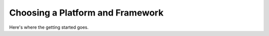 .. _iot-bus-getting-started:

Choosing a Platform and Framework
=================================

Here's where the getting started goes.
